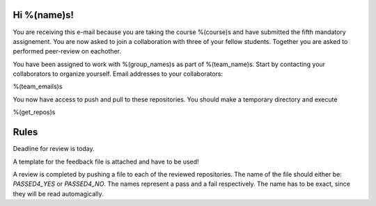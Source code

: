 Hi %(name)s!
~~~~~~~~~~~~~~~~~~~~~~~~~~~~~~~~~~~~~~~

You are receiving this e-mail because you are taking the course
%(course)s and have submitted the fifth mandatory assignement.
You are now asked to join a collaboration with three of your fellow
students. Together you are asked to performed peer-review on
eachother.

You have been assigned to work with %(group_names)s as part of
%(team_name)s. Start by contacting your collaborators to organize
yourself. Email addresses to your collaborators:

%(team_emails)s

You now have access to push and pull to these repositories. You
should make a temporary directory and execute

.. code-block:: bash

%(get_repos)s

Rules
~~~~~

Deadline for review is today.

A template for the feedback file is attached and have to be used!

A review is completed by pushing a file to each of the reviewed
repositories. The name of the file should either be: `PASSED4_YES`
or `PASSED4_NO`.  The names represent a pass and a fail
respectively. The name has to be exact, since they will be read
automagically.
